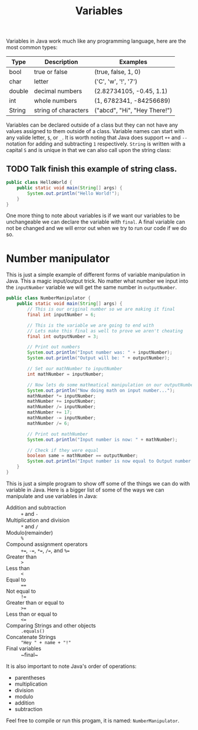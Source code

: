 #+TITLE: Variables
#+PROPERTY: header-args

Variables in Java work much like any programming language, here are the most
common types:
| Type   | Description          | Examples                     |
|--------+----------------------+------------------------------|
| bool   | true or false        | (true, false, 1, 0)          |
| char   | letter               | ('C', 'w', '!', '7')         |
| double | decimal numbers      | (2.82734105, -0.45, 1.1)     |
| int    | whole numbers        | (1, 6782341, -84256689)      |
| String | string of characters | ("abcd", "Hi", "Hey There!") |
Variables can be declared outside of a class but they can not have any values
assigned to them outside of a class. Variable names can start with any valide
letter, =$=, or =_=. It is worth noting that Java does support ~++~ and ~--~
notation for adding and subtracting =1= respectively. ~String~ is written with
a capital =S= and is unique in that we can also call upon the string class:

** TODO Talk finish this example of string class.
  #+BEGIN_SRC java :tangle no
    public class HelloWorld {
        public static void main(String[] args) {
            System.out.println("Hello World!");
        }
    }
  #+END_SRC
  One more thing to note about variables is if we want our variables to be
  unchangeable we can declare the variable with ~final~. A final variable can
  not be changed and we will error out when we try to run our code if we do so.

* Number manipulator
  This is just a simple example of different forms of variable manipulation in
  Java. This a magic input/output trick. No matter what number we input into the
  ~inputNumber~ variable we will get the same number in ~outputNumber~.

  #+BEGIN_SRC java :tangle NumberManipulator.java
    public class NumberManipulator {
        public static void main(String[] args) {
            // This is our original number so we are making it final
            final int inputNumber = 6;

            // This is the variable we are going to end with
            // Lets make this final as well to prove we aren't cheating
            final int outputNumber = 3;

            // Print out numbers
            System.out.println("Input number was: " + inputNumber);
            System.out.println("Output will be: " + outputNumber);

            // Set our mathNumber to inputNumber
            int mathNumber = inputNumber;

            // Now lets do some mathmatical manipulation on our outputNumber
            System.out.println("Now doing math on input number...");
            mathNumber *= inputNumber;
            mathNumber += inputNumber;
            mathNumber /= inputNumber;
            mathNumber += 17;
            mathNumber -= inputNumber;
            mathNumber /= 6;

            // Print out mathNumber
            System.out.println("Input number is now: " + mathNumber);

            // Check if they were equal
            boolean same = mathNumber == outputNumber;
            System.out.println("Input number is now equal to Output number: " + same);
        }
    }
  #+END_SRC
  This is just a simple program to show off some of the things we can do with
  variable in Java. Here is a bigger list of some of the ways we can manipulate
  and use variables in Java:
  - Addition and subtraction :: ~+~ and ~-~
  - Multiplication and division :: ~*~ and ~/~
  - Modulo(remainder) :: ~%~
  - Compound assignment operators :: ~+=~, ~-=~, ~*=~, ~/=~, and ~%=~
  - Greater than :: ~>~
  - Less than :: ~<~
  - Equal to :: ~==~
  - Not equal to :: ~!=~
  - Greater than or equal to :: ~>=~
  - Less than or equal to :: ~<=~
  - Comparing Strings and other objects :: ~.equals()~
  - Concatenate Strings :: ="Hey " + name + "!"=
  - Final variables :: ~final~

  It is also important to note Java's order of operations:
  - parentheses
  - multiplication
  - division
  - modulo
  - addition
  - subtraction

  Feel free to compile or run this progam, it is named: ~NumberManipulator~.
